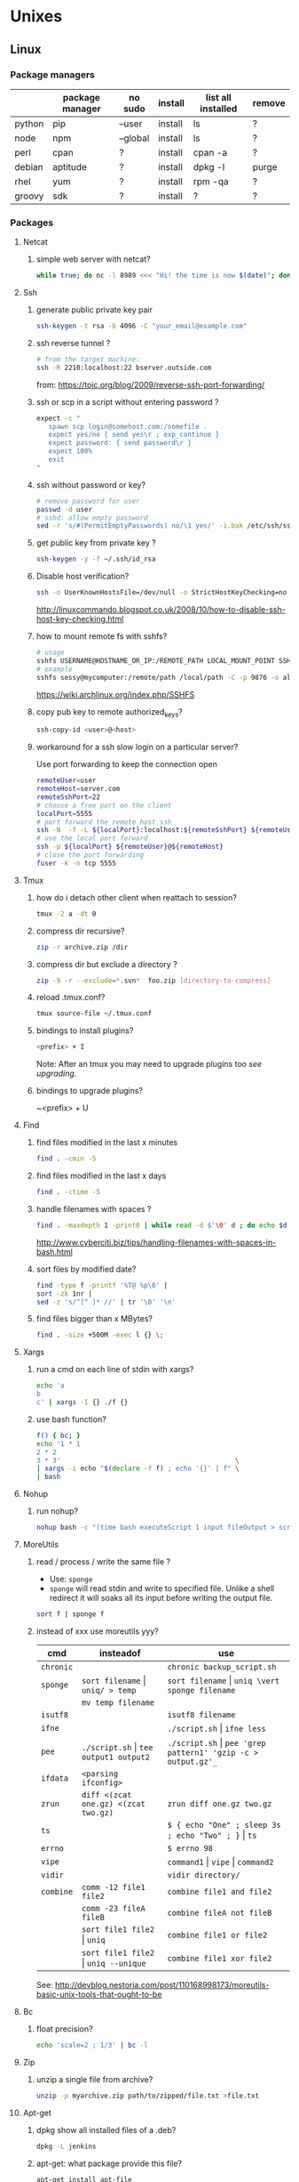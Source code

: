 #+STARTUP: logdone
#+STARTUP: hidestars
#+MACRO: pipe @@html:&#124;@@
#+MACRO: pipeAnd @@html:&#124;&amp;@@

* Unixes
** Linux
*** Package managers
    |        | package manager | no sudo  | install | list all installed | remove |
    |--------+-----------------+----------+---------+--------------------+--------|
    | python | pip             | --user   | install | ls                 | ?      |
    | node   | npm             | --global | install | ls                 | ?      |
    | perl   | cpan            | ?        | install | cpan -a            | ?      |
    | debian | aptitude        | ?        | install | dpkg -l            | purge  |
    | rhel   | yum             | ?        | install | rpm -qa            | ?      |
    | groovy | sdk             | ?        | install | ?                  | ?      |
*** Packages
**** Netcat
***** simple web server with netcat?
      #+BEGIN_SRC sh
      while true; do nc -l 8989 <<< "Hi! the time is now $(date)"; done
      #+END_SRC
**** Ssh
***** generate public private key pair
  #+begin_src sh
  ssh-keygen -t rsa -b 4096 -C "your_email@example.com"
  #+end_src

***** ssh reverse tunnel ?

  #+begin_src sh
  # from the target machine:
  ssh -R 2210:localhost:22 bserver.outside.com
  #+end_src
  from: https://toic.org/blog/2009/reverse-ssh-port-forwarding/

***** ssh or scp in a script without entering password ?

  #+begin_src sh
  expect -c "
     spawn scp login@somehost.com:/somefile .
     expect yes/no { send yes\r ; exp_continue }
     expect password: { send password\r }
     expect 100%
     exit
  "
  #+end_src

***** ssh without password or key?
  #+begin_src sh
  # remove password for user
  passwd -d user
  # sshd: allow empty password
  sed -r 's/#(PermitEmptyPasswords) no/\1 yes/' -i.bak /etc/ssh/sshd_config
  #+end_src

***** get public key from private key ?
  #+begin_src sh
  ssh-keygen -y -f ~/.ssh/id_rsa
  #+end_src

***** Disable host verification?
  #+begin_src sh
  ssh -o UserKnownHostsFile=/dev/null -o StrictHostKeyChecking=no peter@192.168.0.100
  #+end_src
  http://linuxcommando.blogspot.co.uk/2008/10/how-to-disable-ssh-host-key-checking.html
***** how to mount remote fs with sshfs?
      #+begin_src sh
      # usage
      sshfs USERNAME@HOSTNAME_OR_IP:/REMOTE_PATH LOCAL_MOUNT_POINT SSH_OPTIONS
      # example
      sshfs sessy@mycomputer:/remote/path /local/path -C -p 9876 -o allow_other
      #+end_src
      https://wiki.archlinux.org/index.php/SSHFS
***** copy pub key to remote authorized_keys?
      #+begin_src sh
      ssh-copy-id <user>@<host>

      #+end_src
***** workaround for a ssh slow login on a particular server?
      Use port forwarding to keep the connection open
      #+BEGIN_SRC sh
      remoteUser=user
      remoteHost=server.com
      remoteSshPort=22
      # choose a free port on the client
      localPort=5555
      # port forward the remote host ssh 
      ssh -N  -f -L ${localPort}:localhost:${remoteSshPort} ${remoteUser}@${remoteHost}
      # use the local port forward
      ssh -p ${localPort} ${remoteUser}@${remoteHost}
      # close the port forwarding
      fuser -k -n tcp 5555
      #+END_SRC
**** Tmux
***** how do i detach other client when reattach to session?
      #+begin_src sh
  tmux -2 a -dt 0
      #+end_src

***** compress dir recursive?
  #+begin_src sh
  zip -r archive.zip /dir
  #+end_src
***** compress dir but exclude a directory ?
  #+begin_src sh
  zip -9 -r --exclude=*.svn*  foo.zip [directory-to-compress]
  #+end_src
***** reload .tmux.conf?
      #+BEGIN_SRC sh
      tmux source-file ~/.tmux.conf 
      #+END_SRC
***** bindings to install plugins?
      #+BEGIN_SRC sh
      <prefix> + I
      #+END_SRC
      Note: After an tmux you may need to upgrade plugins too [[bindings to upgrade plugins?][see upgrading]].
***** bindings to upgrade plugins?
      ~<prefix> + U
**** Find
***** find files modified in the last x minutes
  #+begin_src sh
  find . -cmin -5
  #+end_src
***** find files modified in the last x days
  #+begin_src sh
  find . -ctime -5
  #+end_src
***** handle filenames with spaces ?
  #+begin_src sh
  find . -maxdepth 1 -print0 | while read -d $'\0' d ; do echo $d ; done
  #+end_src
  http://www.cyberciti.biz/tips/handling-filenames-with-spaces-in-bash.html
***** sort files by modified date?
      #+begin_src sh
      find -type f -printf '%T@ %p\0' |
      sort -zk 1nr |
      sed -z 's/^[^ ]* //' | tr '\0' '\n'
      #+end_src
***** find files bigger than x MBytes?
      #+BEGIN_SRC sh
      find . -size +500M -exec l {} \;
      #+END_SRC
**** Xargs
***** run a cmd on each line of stdin with xargs?
  #+begin_src sh
  echo 'a
  b
  c' | xargs -I {} ./f {}
  #+end_src
***** use bash function?
      #+begin_src sh
      f() { bc; }
      echo '1 * 1
      2 * 2
      3 * 3'                                            \
      | xargs -i echo "$(declare -f f) ; echo '{}' | f" \
      | bash
      #+end_src
**** Nohup
***** run nohup?
      #+BEGIN_SRC sh
      nohup bash -c "(time bash executeScript 1 input fileOutput > scrOutput) &> timeUse.txt" &
      #+END_SRC

**** MoreUtils
***** read / process / write the same file ?
      - Use:  =sponge=
      - =sponge= will read stdin and write to specified file. Unlike a shell redirect it will soaks all its input before writing the output file.
      #+begin_src sh
      sort f | sponge f
      #+end_src
***** instead of xxx use moreutils yyy?

      | cmd       | insteadof                               | use                                                            |
      |-----------+-----------------------------------------+----------------------------------------------------------------|
      | =chronic= |                                         | =chronic backup_script.sh=                                     |
      | =sponge=  | =sort filename= \vert =uniq/ > temp=    | =sort filename= \vert =uniq \vert sponge filename=             |
      |           | =mv temp filename=                      |                                                                |
      | =isutf8=  |                                         | =isutf8 filename=                                              |
      | =ifne=    |                                         | =./script.sh= \vert =ifne less=                                |
      | =pee=     | =./script.sh= \vert =tee output1 output2= | =./script.sh= \vert =pee 'grep pattern1' 'gzip -c > output.gz'_= |
      | =ifdata=  | =<parsing ifconfig>=                    |                                                                |
      | =zrun=    | =diff <(zcat one.gz) <(zcat two.gz)=    | =zrun diff one.gz two.gz=                                      |
      | =ts=      |                                         | =$ { echo "One" ; sleep 3s ; echo "Two" ; }= \vert =ts=        |
      | =errno=   |                                         | =$ errno 98=                                                   |
      | =vipe=    |                                         | =command1= \vert =vipe= \vert =command2=                       |
      | =vidir=   |                                         | =vidir directory/=                                             |
      | =combine= | =comm -12 file1 file2=                  | =combine file1 and file2=                                      |
      |           | =comm -23 fileA fileB=                  | =combine fileA not fileB=                                      |
      |           | =sort file1 file2= \vert =uniq=         | =combine file1 or file2=                                       |
      |           | =sort file1 file2= \vert =uniq --unique= | =combine file1 xor file2=                                      |

      See: http://devblog.nestoria.com/post/110168998173/moreutils-basic-unix-tools-that-ought-to-be

**** Bc
***** float precision?
      #+begin_src sh
      echo 'scale=2 ; 1/3' | bc -l
      #+end_src

**** Zip
***** unzip a single file from archive?
      #+begin_src sh
      unzip -p myarchive.zip path/to/zipped/file.txt >file.txt
      #+end_src
**** Apt-get
***** dpkg show all installed files of a .deb?

   #+begin_src sh
   dpkg -L jenkins
   #+end_src
***** apt-get: what package provide this file?

   #+begin_src sh
   apt-get install apt-file
   apt-file update
   apt-file find <file>
   #+end_src
***** fix a broken state ?

   #+begin_src sh
   sudo apt-get install --fix-broken
   #+end_src
***** install a specific version?
      #+begin_src sh
      apt-get install my-lib-java=2016.03.30-79 my-lib=2016.03.30-79
      #+end_src
***** show version that a package can be upgraded to?
      #+begin_src sh
      apt-cache policy google-chrome-stable
      #+end_src
***** customize output of dpkg -l?
      #+BEGIN_SRC sh
      dpkg-query --show --showformat='${Package}\n'
      #+END_SRC
***** Alternative
****** rebuild alternative for a particular package?
       Note: there's problably a better way :)
       But this had worked:
       #+BEGIN_SRC sh
        sudo aptitude purge openjdk-8-jdk
        sudo aptitude install openjdk-8-jdk
       #+END_SRC
**** Rpm
***** list files installed by a package?
   #+begin_src sh
   rpm -ql [packageName]
   #+end_src
***** list only names of packages?
      #+BEGIN_SRC sh
      rpm -qa --qf "%{NAME}\n"
      #+END_SRC
**** Wget
***** recursively download for example nexus ?

   #+begin_src sh
   wget --header="Accept: text/html,application/xhtml+xml,application/xml;q=0.9,*/*;q=0.8"                  \
        --header="User-Agent: Mozilla/5.0 (X11; Ubuntu; Linux x86_64; rv:48.0) Gecko/20100101 Firefox/48.0" \
        --recursive                                                                                         \
        -e robots=off                                                                                       \
        --no-parent                                                                                         \
        http://nexus-url/x/y/z
   #+end_src
**** NxClient
***** keyboard issue when connecting with nx ?
      Try:
      #+begin_src sh
      setxkbmap -model evdev -layout us
      #+end_src
**** VirtualBox
***** manually mount a shared folder in a linux guest?
      #+begin_src sh
      sudo mount -t vboxsf <sharedFolderName> /path/to/shared/folder/dir
      #+end_src
***** host alt-tab when in a guest?
      =host key=
      then
     alt-tab
**** Grep
***** cheat sheet
      |                                 | short opt | long opt               |
      |---------------------------------+-----------+------------------------|
      | print file name with match      | ~-H~      | ~--with-filename~      |
      | print only filename for matches | ~-l~      | ~--files-with-matches~ |
*** Sysadmin
**** System Services (systemctl, ...)
***** General Linux
****** Linux reload service config
   #+begin_src sh
   sudo systemctl daemon-reload
   #+end_src
***** Centos
****** create a new systemd unit file?
       #+begin_src sh
       # create a new unit file
         (cat <<EOF''
   [Unit]
   Description=Post docker
   After=docker.service

   [Service]
   Type=oneshot
   ExecStart=/usr/bin/chmod 606 /var/run/docker.sock
   RemainAfterExit=true

   [Install]
   WantedBy=multi-user.target

   EOF
      ) | sudo tee /etc/systemd/system/multi-user.target.wants/docker-post.service
      # reload
      sudo systemctl daemon-reload
      # check the status
      systemctl status docker-post.service
      # enable at boot
      systemctl enable docker-post.service
       #+end_src

   #+begin_src sh
   # list all services
   systemctl list-unit-files --type=service

   # check if a service is running
   systemctl status name.service

   # enable a service
   systemctl enable docker.service

   # check if a service is enabled
   #+end_src

**** User Admin
***** how to add a group to a user ?
  #+begin_src sh
  sudo usermod -aG docker u
  #+end_src
***** add a user with specific groups ?
  #+begin_src sh
  adduser -G group1,group2 <user>
  #+end_src

***** get the groups of a user ?
  #+begin_src sh
  groups <user>
  #+end_src
***** change the shell of a user?
  #+begin_src sh
  usermod -s /bin/bash user
  #+end_src
***** remove a user?
  #+begin_src sh
  export U=<user>
  userdel -r $U
  #+end_src
***** add a user?
  #+begin_src sh
  adduser <user>
  #+end_src
***** view login activity?
      #+begin_src sh
      last
      #+end_src

**** Sudo
***** allow sudo without password for a user?
  #+begin_src sh
  # if there's a sudo group add the user to this group
  #+end_src
***** execute a cmd as another user?
  #+BEGIN_SRC sh
  sudo -u <user> /bin/ls -alrth <...>
  # WARN! path to binaries must be absolute!
  #+END_SRC
**** Devices (hdd,...)
***** eject a cd rom?
      #+begin_src sh
      ejet /dev/cdrom
      #+end_src
***** how to list all supported FS for mounting?
      #+begin_src sh
      cat /proc/filesystems
      #+end_src
***** how to fix a screwed nfs mount without rebooting?
      TODO: should be completed
      - Find the list of process open on the screwed fs:
      #+BEGIN_SRC sh
      lsof | grep '/path/to/nfs'
      #+END_SRC
      - kill them
      - remount
      ref: http://joelinoff.com/blog/?p=356
**** Email
***** How to query all the entries of a dns server ?
      #+BEGIN_SRC sh
      set -- domain=fircosoft.net
      dig +nocmd ${domain} any +multiline +noall +answer
      #+END_SRC
*** Terminal
**** Colors
***** simple way to color output with grep?
      #+BEGIN_SRC sh
      echo -e 'foo\nbar\nbaz'                           \
      | GREP_COLOR='01;36' egrep --color=always 'foo|$' \
      | GREP_COLOR='01;31' egrep --color=always 'baz|$'
      #> foo *colored turquoise*
      #> bar
      #> baz *colored red*
      #+END_SRC
**** Replace capslock by ctrl in console?
***** working also in virtual consoles?
 #+begin_src sh
 #in  /etc/default/keyboard
 #replace XKBOPTIONS="" by XKBOPTIONS="ctrl:nocaps"
 # then run
 run sudo dpkg-reconfigure -phigh console-setup
 #+end_src
 ref: https://www.emacswiki.org/emacs/MovingTheCtrlKey#toc9
***** working under X?
#+BEGIN_SRC sh
setxkbmap -option ctrl:nocaps
#+END_SRC
**** replace capslock by ctrl in a terminal under X ?
**** change language keyboard mapping
 #+begin_src sh
 # run
 dpkg-reconfigure keyboard-configuration
 # or
 # edit /etc/default/keyboard:
 #   change XKBLAYOUT="us,de,fr,ua,ru" by "us" for example

 # for changes to take effect:
 service keyboard-setup restart

 # it should suffice, but if not:
 udevadm trigger --subsystem-match=input --action=change
 #+end_src
 https://wiki.debian.org/Keyboard
**** change text mode resolution?
**** paste example?
 #+begin_src sh
 $ paste <(seq 1 3) <(seq 1 3)
 1       1
 2       2
 3       3
 #+end_src
**** show which key is pressed?
 #+begin_src sh

 #+end_src
**** get the number of rows and colums?
     #+begin_src sh
     tput lines
     tput cols
     #+end_src
**** Presentation conventions
***** display a command line?
      #+BEGIN_SRC sh
      `npm install -g jsonresume-theme-kendall`
      #+END_SRC
*** Bash
**** Bash options
***** How to get the values of errexit etc (set by set -e ...)?
      #+BEGIN_SRC sh
set -o
#> allexport       off
#> braceexpand     on
#> emacs           on
#> errexit         off
#> errtrace        off
      #+END_SRC
**** Stdin/out/err
***** redirect file to stdin on the left side?
      see: http://www.tldp.org/LDP/abs/html/io-redirection.html 
      #+BEGIN_SRC sh
      < input-file command > output-file
      # non standard
      #+END_SRC
***** redirecting stdout, stderr
      #+BEGIN_SRC sh
      | redirect from | to   | cmd                            | notes          |
      |---------------+------+--------------------------------+----------------|
      | out           | err  |  ls 1>&2                       |                |
      | out & err     | file |  ls &>   file                  |                |
      |               |      |  ls >    file 2>&1             | for older bash |
      | err           | out  |  ls 2>&1                       |                |
      | err & out     | pipe |  ls 2>&1 |  grep '.*'          |                |
      |               |      |  ls      |& grep '.*'          | equiv          |
      #+END_SRC
***** use stdout as a file (with filename) for another cmd?
      #+BEGIN_SRC sh
      cmd <(cat f)
      #+END_SRC
***** swap stdout and stderr?
      =cmd 3>&1 1>&2 2>&3=
     #+BEGIN_SRC sh
     $ f() { (echo out) && (echo err 1>&2); }
     $ f
  out
  err
     $ s() { sed "s/.*/=$1>&<$1=/"; }
     $ f | s 1
  err
  =1>out<1=
     $ (f 3>&1 1>&2 2>&3) | s 1
  out
  =1>err<1=
     $ ((f 3>&1 1>&2 2>&3) | s 1) | s 2
  out
  =2>=1>err<1=<2=
     $ (((f 3>&1 1>&2 2>&3) | s 1) 3>&1 1>&2 2>&3) | s 2
  =2>out<2=
  =1>err<1=
     #+END_SRC
***** write to stdin of a backround process?
      see: https://serverfault.com/questions/188936/writing-to-stdin-of-background-process
      #+BEGIN_SRC sh
      # create server
      mkfifo in
      cat > in &
      echo $! > pid
      cat in | sed 's/.*/changed> &/' &
      # use server  
      echo foo > in
      # stop server
      kill -9 $(cat pid)
      #+END_SRC
**** Arrays
***** Associative arrays
****** declare, print, ...
  #+begin_src sh
  # declare
  declare -A m=( [red]='0;31' [green]='0;32' )
  # print keys
  echo "keys=${!m[@]}"
  # print all
  declare | grep colorsCodes
  #+end_src
****** copy ?
  #+begin_src sh
  declare -A arr=([this]=hello [\'that\']=world [theother]='and "goodbye"!')
  declare -A newarr
  for idx in "${!arr[@]}"; do
      newarr[$idx]=${arr[$idx]}
  done

  diff <(echo "$temp") <(declare -p newarr | sed 's/newarr=/arr=/')
  # no output
  #+end_src
  http://stackoverflow.com/questions/19417015/bash-copy-from-one-array-to-another
***** Normal arrays
      #+begin_src bash
      # declare
      declare -a a
      # literal
      a=(a b c)
      # set
      a[0]=x
      # get all
      echo ${a[*]}
      # size
      echo "size=${#}"
      #+end_src
**** ssh escape sequence?
 =ENTER, ~, .=
**** c style for loop?
 #+begin_src sh
 for ((i=0;i<3;i++)); do
   echo $i
 done
 #+end_src
**** Bash Strings
***** bash strings cheat sheet?

 | what        | how                                 | example |
 |-------------+-------------------------------------+---------|
 | size        | =${#str}=                           |         |
 | substring   | =${str:pos}=                        |         |
 | substring   | =${str:pos:length}=                 |         |
 |             |                                     |         |
 | char to int | =printf '%d\n' "'y"=                |         |
 | int to char | =printf "\x$(printf %x 65)"=        |         |
 | replace all | =x=abcabc; echo ${s//b/x} # axcaxc= |         |
 |             |                                     |         |
**** generate random string?
 #+begin_src sh
 #!/bin/bash
 # bash generate random alphanumeric string
 #

 # bash generate random 32 character alphanumeric string (upper and lowercase) and
 NEW_UUID=$(cat /dev/urandom | tr -dc 'a-zA-Z0-9' | fold -w 32 | head -n 1)

 # bash generate random 32 character alphanumeric string (lowercase only)
 cat /dev/urandom | tr -dc 'a-zA-Z0-9' | fold -w 32 | head -n 1

 # Random numbers in a range, more randomly distributed than $RANDOM which is not
 # very random in terms of distribution of numbers.

 # bash generate random number between 0 and 9
 cat /dev/urandom | tr -dc '0-9' | fold -w 256 | head -n 1 | head --bytes 1

 # bash generate random number between 0 and 99
 NUMBER=$(cat /dev/urandom | tr -dc '0-9' | fold -w 256 | head -n 1 | sed -e 's/^0*//' | head --bytes 2)
 if [ "$NUMBER" == "" ]; then
   NUMBER=0
 fi

 # bash generate random number between 0 and 999
 NUMBER=$(cat /dev/urandom | tr -dc '0-9' | fold -w 256 | head -n 1 | sed -e 's/^0*//' | head --bytes 3)
 if [ "$NUMBER" == "" ]; then
   NUMBER=0
 fi
 #+end_src
 https://gist.github.com/earthgecko/3089509
**** decimal / hex conversion?
 #+begin_src sh
 echo $((0xa))
 # 10
 #+end_src
**** redirect output in variable?
 "must read" about the differents techniques of redirection: http://stackoverflow.com/questions/13763942/bash-why-piping-input-to-read-only-works-when-fed-into-while-read-const
**** stop on error (even in subshell)?
 It seems that bash disable -e in subshells.
 A workaround: set -e explicitly at the start of each subshell
**** switch case ?
     #+begin_src sh
 while [[ $# -gt 0 ]]; do
     case "$1" in
         *:*          ) hostport=(${1//:/ }); shift 1 ;;
              --child ) CHILD=1             ; shift 1 ;;
         -q | --quiet ) QUIET=1             ; shift 1 ;;
         -s | --strict) STRICT=1            ; shift 1 ;;
         --host=*     ) HOST="${1#*=}"      ; shift 1 ;;
         --help       ) usage               ; shift 1 ;;
         *            ) unknownArg "$1"     ; shift 1 ;;
     esac
 done
     #+end_src
**** loop over args?
     #+begin_src sh
     for var in "$@"
     do
       echo "$var"
     done
     #+end_src
     http://stackoverflow.com/questions/255898/how-to-iterate-over-arguments-in-a-bash-script
**** parse a string as args
     #+begin_src sh
     How to process the following list of pairs: "Mercury 36" "Venus 67" "Earth 93"  "Mars 142" "Jupiter 483"?
     (note no =IFS= set)
     #+begin_src sh
     #!/usr/bin/env bash
     set -euo pipefail

     for planet in "Mercury 36" "Venus 67"
     do
       set -- $planet
       echo "\$1=$1"
       echo "\$2=$2"
     done
     # outputs
     #
     # $1=Mercury
     # $2=36
     # $1=Venus
     # $2=67
     #+end_src
**** How to save a script params (before doing modifications like shift, ..)?
     #+begin_src sh
     # save with
     original_params=("$@")
     # use the copy with
     echo "${original_params[@]}"
     #+end_src
**** Tmp files
***** "delete while still open" trick to be sure a file will be deleted?
      from: https://unix.stackexchange.com/questions/181937/how-create-a-temporary-file-in-shell-script
      #+BEGIN_SRC sh
      tmpfile=$(mktemp /tmp/abc-script.XXXXXX)
      exec 3>"$tmpfile"
      rm "$tmpfile"
      : ...
      echo foo >&3
      #+END_SRC
**** bash pointer variables?
#+BEGIN_SRC sh
     declare varName=foo
     declare -n refToVar=varName
     echo ${refToVar}
     #> foo
#+END_SRC
works recursively: 
#+BEGIN_SRC sh
$ declare varName=foo
$ declare -n refToVar=varName
$ declare -n refToRefToVar=refToVar
$ echo ${refToRefToVar}
#> foo
#+END_SRC
*** X
**** copy to system clipboard from the command line?
 #+begin_src sh
 echo a | xclip -selection clipboard
 #+end_src
**** dual monitor setup: turn off one of the monitor and not the other?
     #+BEGIN_SRC sh
     # choose one of the monitor with:
     xrandr -q
     # disbale it
     xrandr --output LVDS1 --off
     #+END_SRC
**** Fonts
***** List fonts?
      #+BEGIN_SRC sh
      fc-list 
      #+END_SRC
*** Converting formats
**** convert file format table?
 | src   | dst   | command                                                                           |
 |-------+-------+-----------------------------------------------------------------------------------|
 | ~rtf~ | ~pdf~ | ~libreoffice --headless --invisible --norestore --convert-to pdf source-file.rtf~ |
**** Pdf
***** replace a string in a pdf file ?
   #+begin_src sh
   pdftk file.pdf output uncompressed.pdf uncompress

   sed -e "s/ORIGINALSTRING/NEWSTRING/g" <uncompressed.pdf >modified.pdf

   pdftk modified.pdf output recompressed.pdf compress
   #+end_src
   http://stackoverflow.com/questions/9871585/how-to-find-and-replace-text-in-a-existing-pdf-file-with-pdftk-or-other-command
*** Ubuntu / Debian
**** Setup locale?
 #+begin_src sh
 # add to /etc/environnement
 #LC_ALL=en_US.UTF-8
 LANG=en_US.UTF-8

 sudo locale-gen "en_US.UTF-8"
 sudo dpkg-reconfigure locales

 #+end_src
*** Network
**** How to trace all network activity?
     =tcpflow=
     #+begin_src sh

  tcpflow -p -c -i eth0 port 80 | grep -oE '(GET|POST|HEAD) .* HTTP/1.[01]|Host: .*'
     #+end_src
     http://unix.stackexchange.com/questions/6279/on-the-fly-monitoring-http-requests-on-a-network-interface
**** how to get the ip adresse of the local host ?
     *Note*: To be verfied!
     #+begin_src sh
     hostname -I
     #+end_src
     or (?)
     #+begin_src sh
     hostname -I | cut -d' ' -f1
     #+end_src
**** list open ports?
     #+BEGIN_SRC sh
     netstat -lntu
     #+END_SRC

*** Compression
**** compress stdin, uncompress to stdout ?
#+BEGIN_SRC sh
     |            | cmd                       |
     |------------+---------------------------|
     | compress   | echo foobarXgzip > msg.gz |
     | decompress | zcat msg.gz               |
#+END_SRC
** Solaris
*** equivalent of linux's =ps aux= ?

    maybee not exaclty equiv, but roughly:

    #+begin_src sh
    ps -AfL
    #+end_src
** AIX
*** list all processes with their corresponding commands?
    #+BEGIN_SRC sh
    ps -Af
    #+END_SRC
* Crypto
** Gpg
*** verify a gpg signed file?
    #+BEGIN_SRC sh
    gpg --verify file.gpg file
    #+END_SRC
*** how to import a gpg public key?
    #+BEGIN_SRC sh
    keyId=7C207910
    keyFingerprint='28D3 BED8 51FD F3AB 57FE F93C 2335 87A4 7C20 7910'
    gpg --keyserver keyserver.ubuntu.com --recv $keyId 
    gpg --list-keys --with-fingerprint $keyId | tr -s ' ' | grep "${keyFingerprint}"
    #+END_SRC
* Non-unixes
** Ms windows
*** Cygwin
**** Sshd
***** start sshd as a service after its installation with the Cygwin installer?
****** TODO to be verified
      1) Open a cmd.exe as administrator
      2) Run:
         #+BEGIN_SRC sh
         cygrunsrv -S sshd
         #+END_SRC
         (from: https://unix.stackexchange.com/questions/296275/running-sshd-in-cygwin-var-empty-must-be-owned-by-root
***** install gpg under cygwin?
      It's already in the standard Cygwin repo, only called =gnupg=.
*** cmd.exe
**** windows services cheatsheet?
     - list all
       #+BEGIN_SRC sh
       sc queryex type= service state= all
       #+END_SRC
    - list service containing the string "NATION"?
      #+BEGIN_SRC sh
      sc queryex type= service state= all | find /i "NATION"
      #+END_SRC

* Docker
** Images
*** find images on the command line ?
   ???
*** Building
**** docker build from stdin?
     #+BEGIN_SRC sh
     #
     # docker < 17.05
     # 
     docker build -t foo -<<EOF
     FROM busybox
     RUN echo "hello world"
     EOF  
     #
     # docker >= 17.05 
     #
     docker build -t . -f-<<EOF
     FROM busybox
     RUN echo "hello world"
     COPY . /my-copied-files
     EOF
     #+END_SRC
*** Tags
**** Give a name to an image?
     #+BEGIN_SRC sh
     docker tag <srcImgId>   <imgName>
     docker tag 978d85d02b87 firc/foo:1
     #+END_SRC
** Containers
*** docker run/start/exec ? | run   | run cmd in *new* container     | | exec  | run cmd in *running* container | | start | start a *stopped* container    |
** troubleshoot ubuntu network ?
- ping 8.8.8.8 but no www.google.com ?
- incomplete response:
#+begin_src sh
# Find your network's DNS server:
$ nmcli dev show | grep 'IP4.DNS'
IP4.DNS[1]:                             10.19.18.25

# Open up /lib/systemd/system/docker.service and add DNS settings to the ExecStart line:
ExecStart=/usr/bin/docker daemon --dns 8.8.8.8 --dns 10.19.18.25 -H fd://
#+end_src
From: http://askubuntu.com/questions/475764/docker-io-dns-doesnt-work-its-trying-to-use-8-8-8-8
** Persistence
*** repair docker after a disk full?
 #+begin_src sh
 service docker stop

 thin_check /var/lib/docker/devicemapper/devicemapper/metadata

 thin_check --clear-needs-check-flag /var/lib/docker/devicemapper/devicemapper/metadata

 service docker start

 #+end_src
 http://stackoverflow.com/questions/30719896/docker-dm-task-run-failed-error
** Dockerfile
*** use bashism in Dockerfile?
    #+begin_src sh
 # Define bash as the default shell
 SHELL ["bash", "-c"]
 # or:
 SHELL ["bash", "-ueo","pipefail", "-c"]
     #+end_src

** Docker Compose
*** commands cheatsheet ?
| cmd     | act on   | type      | target  | service | all | descr                                                     |
|         |          |           | state   |         |     |                                                           |
|---------+----------+-----------+---------+---------+-----+-----------------------------------------------------------|
| build   | img      | build     | any     | Y       | Y   | Build or rebuild services                                 |
| create  | cont     | lifecycle | any     | Y       | Y   | Create services                                           |
| start   | cont     | lifecycle | stopped | Y       | Y   | Start services                                            |
| up      | cont     | lifecycle | stopped | Y       | Y   | Create and start containers                               |
| run     | cont     | lifecycle |         | Y       | N   | Run a one-off command                                     |
| exec    | cont     | lifecycle | running | Y       | N   | Execute a command in a running container                  |
| stop    | cont     | lifecycle | stopped | Y       | Y   | Stop services                                             |
| kill    | cont     | lifecycle | running | Y       | Y   | Kill containers                                           |
| down    | img/cont | lifecycle | running | N       | Y   | Stop and remove containers, networks, images, and volumes |
| rm      | cont     | lifecycle | stopped | Y       | Y   | Remove stopped containers                                 |
| restart | cont     | lifecycle | running | Y       | Y   | Restart services                                          |
|---------+----------+-----------+---------+---------+-----+-----------------------------------------------------------|
| unpause | cont     | lifecycle | paused  | Y       | Y   | Unpause services                                          |
| pause   | cont     | lifecycle | running | Y       | Y   | Pause services                                            |
| scale   | cont     | lifecycle |         | Y       | Y   | Set number of containers for a service                    |
|---------+----------+-----------+---------+---------+-----+-----------------------------------------------------------|
| config  | compose  |           |         | N       | Y   | Validate and view the compose file                        |
| bundle  | img      |           |         | ?       | ?   | Generate a Docker bundle from the Compose file            |
| pull    | img      |           |         | Y       | Y   | Pulls service images                                      |
| push    | img      |           |         | Y       | Y   | Push service images                                       |
| events  | cont     | infos     |         | Y       | Y   | Receive real time events from containers                  |
| logs    | cont     | infos     |         | Y       | Y   | View output from containers                               |
| port    | cont     | infos     |         | Y       | N   | Print the public port for a port binding                  |
| ps      | cont     | infos     |         | Y       | Y   | List containers                                           |
| help    | special  | infos     |         | N       | N   | Get help on a command                                     |
| version | special  | infos     |         | N       | N   | Show the Docker-Compose version information               |
*** pass env var at build time ?

    from: https://docs.docker.com/compose/compose-file/#cachefrom:
    #+begin_src sh
    build:
      context: .
      args:
        buildno: 1
        password: secret
    #+end_src

** docker docs

   | what                        | url                      |
   |-----------------------------+--------------------------|
   | docker install              | [[https://docs.docker.com/engine/installation/linux/ubuntu/][ubuntu]]                   |
   |                             | [[https://docs.docker.com/engine/installation/linux/centos/][centos]]                   |
   |-----------------------------+--------------------------|
   | compose install             | [[https://github.com/docker/compose/releases][any OS]]                   |
   |-----------------------------+--------------------------|
   | storage drivers in practice | [[https://docs.docker.com/engine/userguide/storagedriver/aufs-driver/][aufs in practice]]         |
   |                             | [[https://docs.docker.com/engine/userguide/storagedriver/device-mapper-driver/][devicemapper in practice]] |
   |                             | [[https://docs.docker.com/engine/userguide/storagedriver/device-mapper-driver/][overlay in practice]]      |
   |                             | [[https://docs.docker.com/engine/userguide/storagedriver/btrfs-driver/][btrfs in practice]]        |
   |                             | [[https://docs.docker.com/engine/userguide/storagedriver/zfs-driver/][zfs in practice]]          |
** Network
*** bind host /lib and /bin to the guest to run (eg) wget?
    #+begin_src sh
    # on the host
    docker run -v /usr/lib/x86_64-linux-gnu:/usr-lib-host -v /lib/x86_64-linux-gnu/:/lib-host -v /usr/bin/:/bin-host -it ubuntu:16.04 bash
    # on the guest
    export LD_LIBRARY_PATH=/lib-host:/usr-lib-host && export PATH=$PATH:/bin-host
    wget google.com
    #+end_src
* Emacs
** file type indicator header for emacs?
#+begin_src sh
-*- mode: outline -*-
#+end_src
** edit a file remotely over ssh with tramp?
   #+begin_src sh
   C-x C-f
   /<user>@<host>:<file>
   #+end_src

** Spacemacs
*** evil cheat sheet?

| what                                               |                       | cmds                  | example                  |
|----------------------------------------------------+-----------------------+-----------------------+--------------------------|
| general cmd                                        | pattern 1             | <cmd> [n] <object>    | =d 3 3= # delete 3 words |
| "                                                  | pattern 2             | [n] <cmd> <object>    | =3 d w= # delete 3 words |
| undo / redo                                        |                       | u / ctrl-r            |                          |
| put (after copy)                                   |                       | p                     |                          |
| change word                                        |                       | cw                    |                          |
| go to a specific line number                       |                       | :<lineNb>             |                          |
| search and replace                                 | current line          | :s/search/repl/[g]    |                          |
| "                                                  | between lines N and M | :N,Ms/search/repl/[g] |                          |
| "                                                  | whole buffer          | %s/search/repl/[g]    |                          |
| locate matching parentesis (or curly, ...)         |                       | %                     |                          |
| regex modifier to confirm before each replace?     |                       | c: s/search/repl/gc   |                          |
| write current file                                 |                       | :w                    |                          |
| save as <newName>                                  |                       | :w <newName>          |                          |
| page up / page down                                |                       | C-j C-k               |                          |
| insert the content of a file in the current buffer |                       | :r <filename>         |                          |
| insert new line                                    | below                 | o                     |                          |
|                                                    | above                 | O                     |                          |
| replace (like replace mode - opposite of insert)   |                       | R                     |                          |
| append at the end of the line                      |                       | A                     |                          |
*** run a command and get the output in the current buffer?
**** Emacs
    ~C-u M-! <shell-command>~
**** Spacemacs (evil mode)
     ~SPC u SPC ! <shell-command>~
*** Universal argument in spacemacs (evil mode)?
    instead of the traditional ~C-u~
    ~SPC u~
*** Project
**** search and replace in project?
     |                          |                      |             |
     |--------------------------+----------------------+-------------|
     | search string in project | ~helm-project-do-ag~ | ~SPC s a p~ |
     | edit the search results  |                      | ~C-c C-e~   |
     | commit the changes       |                      | ~C-c C-c~   |

** OrgMode
*** Tables
**** pipe in table cells?
***** pipe in table with code block
      - create the table in org mode
      | x    | l               |
      |------+-----------------|
      | cmd1 | cmd             |
      | cmd2 | cmd <pipe> cmdx |
      - copy and pase the table in a code block and add the missing pipes:
        #+BEGIN_SRC sh
      | x    | l               |
      |------+-----------------|
      | cmd1 | cmd             |
      | cmd2 | cmd | cmdx      |
        #+END_SRC
***** TODO org mode how to use pipes in tables? [0%]
****** TODO using contants?
      #+CONSTANTS: c=299792458. pi=3.14 eps=2.4e-6
      | name | value |
      |------+-------|
      | c    | $c    |
      | pi   | $pi   |
      | eps  | $eps  |
****** TODO macros?
****** TODO latex?
****** TODO html?
****** TODO compute cells values ?
*** twbs export html
    Controlling html output?
  #+BEGIN_SRC sh
    #+OPTIONS: num:5 whn:2 toc:4 H:6
    And to set these via your publish configuration using the org-publish-project-alist, the options would be :section-numbers, :headline-levels and :with-toc.

    The above options are described in the export settings section of the orgmode manual. This component introduces a new setting whn for per document, and :with-headline-numbers for publish config, which controls the display of section numbers. To disable, set to nil, to enable, set to t, and to control depth of display, use a whole number.
  #+END_SRC
    from: https://github.com/marsmining/ox-twbs
*** easy templates?

from: http://orgmode.org/manual/Easy-Templates.html#Easy-Templates

| s  |  #+BEGIN_SRC ... #+END_SRC        |
| e  | #+BEGIN_EXAMPLE ... #+END_EXAMPLE |
| q  | #+BEGIN_QUOTE ... #+END_QUOTE     |
| v  | #+BEGIN_VERSE ... #+END_VERSE     |
| c  | #+BEGIN_CENTER ... #+END_CENTER   |
| l  | #+BEGIN_LaTeX ... #+END_LaTeX     |
| L  | #+LaTeX:                          |
| h  | #+BEGIN_HTML ... #+END_HTML       |
| H  | #+HTML:                           |
| a  | #+BEGIN_ASCII ... #+END_ASCII     |
| A  | #+ASCII:                          |
| i  | #+INDEX: line                     |
| I  | #+INCLUDE: line                   |

** install emacs25 on ubuntu16.04?
   #+BEGIN_SRC sh
cd
mkdir emacs25.install
cd emacs25.install
# install preReqs
sudo apt install build-essential checkinstall
# install build deps (same for emacs24 or 25)
sudo apt-get build-dep emacs24
# Download emacs25 src
wget http://ftp.igh.cnrs.fr/pub/gnu/emacs/emacs-25.1.tar.{xz,xz.sig}
keyId=7C207910
keyFingerprint='28D3 BED8 51FD F3AB 57FE F93C 2335 87A4 7C20 7910'
gpg --keyserver keyserver.ubuntu.com --recv "${keyId}"
gpg --list-keys --with-fingerprint "${keyId}" | tr -s ' ' | grep "${keyFingerprint}"
# build
cd emacs-25.1
./configure
make
# install
sudo checkinstall
   #+END_SRC
* Programming
** JVM ecosystem
*** Groovy
**** pipeline oriented programming in groovy like Clojure's threading macro?
  #+begin_src java
  Collection.metaClass.or = { Closure c -> delegate.collect c }

  assert(
          [1]
        | {it + 1}
        | {it * 2}) == [4]
  #+end_src
**** groovy switch case?
     #+begin_src java
     switch(val) {
       case ~/ab.*/:
         result="x"
         break
       case ...
       default:
         ...
         break
     }
     #+end_src
**** groovy interval ?
     #+begin_src java
     (1..10).each{prinltn it}
     #+end_src
**** get cmd line args?
     #+begin_src sh
     println(args)
     #+end_src
**** run a system command in groovy ?
     see: http://docs.groovy-lang.org/latest/html/documentation/working-with-io.html
     #+BEGIN_SRC sh
def process = "ls -l".execute()
println "Found text ${process.text}"        
     #+END_SRC

     #+BEGIN_SRC sh
def process = "ls -l".execute()
process.in.eachLine { line ->
    println line
}
     #+END_SRC
     
     #+BEGIN_SRC sh
    def p = "rm -f foo.tmp".execute([], tmpDir)
p.consumeProcessOutput()
p.waitFor() 
     #+END_SRC
*** Java
**** Create an object with the same behavior than System.out (for testing output)?
     #+begin_src java
     ByteArrayOutputStream os = new ByteArrayOutputStream();
     PrintStream ps = new PrintStream(os);
     ...
     String output = os.toString("UTF8");
     #+end_src
     http://stackoverflow.com/questions/1760654/java-printstream-to-string
*** Gradle
**** how to create a new project from scratch?
     #+begin_src sh
     gradle init --type basic
     #+end_src
*** Maven
**** simply download a jar with maven?

***** simple

     #+begin_src sh
     mvn dependency:get -Dartifact=org.springframework:spring-instrument:3.2.3.RELEASE
     #+end_src

     See: http://stackoverflow.com/questions/7110114/how-to-simply-download-a-jar-using-maven
***** specifying transitivity and repo

      #+begin_src sh
      mvn dependency:get -DremoteRepositories=https://repo.jenkins-ci.org/releases \
        -Dartifact=org.jenkins-ci.plugins:swarm-client:3.4                         \
        -Dtransitive=false
      #+end_src

** Node
*** Npm
**** how to install global packages without sudo?
     #+begin_src sh
     #Make a directory for global installations:
     mkdir ~/.npm-global
     #Configure npm to use the new directory path:
     npm config set prefix '~/.npm-global'
     #Open or create a ~/.profile file and add this line:
     export PATH=~/.npm-global/bin:$PATH >> ~/.bashrc
     #Back on the command line, update your system variables:
     source ~/.profile
     #+end_src
     https://docs.npmjs.com/getting-started/fixing-npm-permissions
**** upgrade npm to latest?
     #+begin_src sh
     npm install npm@latest -g
     #+end_src
**** color config in npm?
     Starting point: 
     #+BEGIN_SRC sh
     npm config set color always
     #+END_SRC
**** npm list all config keys?
     #+BEGIN_SRC sh
     npm config ls -l  
     #+END_SRC
     http://nipstr.com/
** Regex
*** Sed
**** use a backreference without grouping?
  #+begin_src sh
  echo bar | sed 's/.*/=> & <=/'
  # => bar <=
  #+end_src
**** remove backslash EOL with sed?
  #+begin_src sh
  echo 'a
  b \
  c' | sed  '
  : again
  /\\$/ {
      N
      s/\\\n//
      t again
  }'
  # a
  # b c
  #+end_src
*** Perl
**** Multiline search and replace?
     #+begin_src sh
     perl -pe 's/<search>/<replace>/'  < in.file > out.file
     #+end_src

** Python
*** Pip
**** How to install pip for python 3 ?
     - install:
       on ubuntu/debian:
       #+BEGIN_SRC sh
       aptitude install python3-pip
       #+END_SRC
     - invoke:
       #+BEGIN_SRC sh
       pip3 <cmd>
       #+END_SRC
**** pip completion on the command line?
     #+BEGIN_SRC sh
     pip completion --bash >> ~/.profile
     #+END_SRC
     or
     #+BEGIN_SRC sh
     eval "`pip completion --zsh`"
     #+END_SRC
     from: https://pip.pypa.io/en/stable/user_guide/?highlight=completion%20#command-completion
**** avoid pip warning when pip list in a script?
     #+BEGIN_SRC sh
     cat >> ~/.pip/pip.conf <<EOF
[list]
format=columns 
EOF 
     #+END_SRC
*** Json
**** Parse a json string?
     #+BEGIN_SRC sh
    python <<- EOF
import json
j = json.loads('{"one" : "1", "two" : "2", "three" : "3"}')

#print j['two']
EOF
     #+END_SRC
*** read from stdin?
    #+BEGIN_SRC python
   #!/usr/bin/env python
import fileinput

for line in fileinput.input():
  print line, # comma to avoid double printing newline
    #+END_SRC
** GnuMake
*** build in a diferent directory than the Makefile?
    from: https://stackoverflow.com/questions/37467969/how-to-change-current-directory-in-make
    ~Makefile~:
    #+BEGIN_SRC sh
srcs := main.c foo.c
blddir := bld
objs := $(addprefix $(blddir)/,$(srcs:.c=.o))
exe := $(blddir)/prog

.PHONY: all clean

all: $(exe)

$(blddir):
    mkdir -p $@

$(blddir)/%.o: %.c | $(blddir)
    $(CC) $(CFLAGS) $(CPPFLAGS) -c -o $@ $<

$(exe) : $(objs)
    $(CC) -o $@ $^ $(LDFLAGS) $(LDLIBS)

clean:
    rm -fr $(blddir)
    #+END_SRC
*** GnuMake language
**** print newline?
     ~Makefile~:
     #+BEGIN_SRC Makefile
    define \n


endef

$(info - newline: ${\n} has been inserted)
     #+END_SRC
**** print all variables?
     ~Makefile~:
     #+BEGIN_SRC sh
     info:
        @echo "V=$(foreach v, $(.VARIABLES), $(v):$($(v)))" | tr ' ' '\n' | jq -R '.' | jq -Ss '[ .[] | select(length > 0)  | [splits(":")]  | {key: .[0], value: .[1]}] | .[] | .key + ":" + .value' | jq -r '.' | column
     #+END_SRC

** Lorem ipsum
   |      |        |                                         |
   |------+--------+-----------------------------------------|
   | json | online | ~curl https://registry.npmjs.com/lobar~ |

** Git
*** Tags / branches lifecycle mgmt
    
    | what   | action               | where        | git command                                                                                               |
    |--------+----------------------+--------------+-----------------------------------------------------------------------------------------------------------|
    | tag    | create               | local        | =git tag <tagName> <commit>=                                                                              |
    | tag    | fetch                |              | =git pull --tags=                                                                                         |
    | tag    | push                 |              | =git push origin <tag_name>=                                                                              |
    | tag    | delete               | local        | =git tag -d <tagName>=                                                                                    |
    | tag    | delete               | remote       | =git push --delete origin <tagName>=                                                                      |
    | branch | delete               |              | =git push origin --delete feature/example=                                                                |
    | branch | push && set upstream |              | =git push origin --set-upstream new-branch=                                                               |
    | branch | rename               | local/remote | =git branch -m $oldName $newName && git push origin :$oldName && git push --set-upstream origin $newName= |
    #+TBLFM: $4=git tag <tagName> <commit>
*** submodule lifecycle mgmt

    | action                        | normal git managed file | for submodule          |
    |-------------------------------+-------------------------+------------------------|
    | revert file to repo's version | =git checkout --=       | =git submodule update= |

*** rm a big file from history?
 #+begin_src sh
 # given :
 # $ git lola --name-status
 # * f772d66 (HEAD, master) Login page
 | A     login.html
 # * cb14e Remove DVD-rip
 # | D     oops.iso
 # * ce36c98 Careless
 # | A     oops.iso
 # | A     other.html
 # * 5af4522 Admin page
 # | A     admin.html
 # * e738b63 Index
 #   A     index.html

 git rebase -i 5af4522

 # pick ce36c98 Careless
 # pick cb14e Remove DVD-rip
 # pick f772d66 Login page

 # e ce36c98 Careless
 # # pick cb14e Remove DVD-rip
 # pick f772d66 Login page

 $ git rm --cached oops.iso
 $ git commit --amend -C HEAD
 $ git rebase --continue


 #+end_src
*** list branch sorted by last commit date?
    #+begin_src sh
    git for-each-ref --sort=-committerdate refs/heads/
    #+end_src
*** grep history?
    #+begin_src sh
    git grep <regexp> $(git rev-list --all)
    #+end_src
*** config for colors?
    #+BEGIN_SRC sh
    git config --global color.ui true
    #+END_SRC
*** Git Lfs essentials?
#+begin_center sh
# Download
wget https://github.com/git-lfs/git-lfs/releases/download/v2.1.1/git-lfs-linux-amd64-2.1.1.tar.gz
tar xavf git-lfs-linux-amd64-2.1.1.tar.gz
cd xavf git-lfs-linux-amd64-2.1.1

# install
./install.sh
git lfs install

# Select the file types you'd like Git LFS to manage (or directly edit your .gitattributes). You can configure additional file extensions at anytime.

git lfs track "*.psd"

#Make sure .gitattributes is tracked

git add .gitattributes

#There is no step three. Just commit and push to GitHub as you normally would.

git add file.psd
git commit -m "Add design file"
git push origin master
#+end_center

from: https://git-lfs.github.com/

*** git & ssh
**** view ssh details?
***** git v2.3.0 or higher:
      #+begin_src sh
      GIT_SSH_COMMAND="ssh -vvv" git clone example
      #+end_src
**** how to specify the ssh key used by git?
     from: https://stackoverflow.com/questions/4565700/specify-private-ssh-key-to-use-when-executing-shell-command-with-or-without-ruby
     #+BEGIN_SRC sh
     ssh-agent bash -c 'ssh-add /somewhere/yourkey; git clone git@github.com:user/project.git'
     #+END_SRC

** Jq
*** Finding
**** recursively find a value by key?
  #+begin_src sh
  echo '[{"a": 1}, {"b": 2}]' | jq '.. | .a? // empty'
  #=> 1
  #+end_src
**** recursively find all values of a given key?
  #+begin_src sh
  $ echo '{
    "a": {
      "b": 1,
      "c": {
        "d": {
          "key": 42
        },
        "e": 666
      }
    }
  }' | jq '..| .key?//empty'
  #=> [
  #=>   42
  #=> ]
  #+end_src
**** recursively find all path leading to a given key
  #+begin_src sh
  echo '{
    "a": {
      "b": 1,
      "c": {
        "d": {
          "key": 42
        },
        "e": 666
      }
    }
  }' | jq 'path (..| .key?//empty)'
  #=> [
  #=>   "a",
  #=>   "c",
  #=>   "d",
  #=>   "key"
  #=> ]
  #+end_src

**** get all the values of an object?
     #+begin_src sh
     jq -n '{"a": 1} | .[]'
     #=> 1
     #+end_src
**** does this array contains this element?
     #+BEGIN_SRC sh
     # - With contains:
     jq -n '[4,3,2,1] | contains([0])' #> false
     jq -n '[4,3,2,1] | contains([2])' #> true
     # - With inside: 
     jq -n '[0] | inside([1,2])'       #> false
     #+END_SRC
*** Modifying
**** delete the key of an object?
  #+begin_src sh
  echo '{"k": 1}' | jq 'del(.k)'
  #+end_src
**** jq update ?
     #+begin_src sh
     jq -n '{foo:1, bar:10} | .foo |= . + 1 '
  #=> {
  #=>   "foo": 2,
  #=>   "bar": 10
  #=> }
     #+end_src
**** delete in nested datastructure?
     #+begin_src sh
     jq -n '{a:1, b:2, c:3} | del(.. | .a?//empty)'
     #+end_src
**** recursively delete all keys leading to pair numbers?
     Note: Probably could be written more concisely:
     #+begin_src sh
     jq -n '{a:1, b:2, c:3} \
       | del(.. | numbers | (if (. % 2) == 0 then . else empty end))'
     #+end_src
**** deep merge two nested datastructure?
     Use the ~*~ operator:
     #+BEGIN_SRC sh
jq -n '{a: 1, b: {ba: 10, bb: {bba: 42, bbb: 43} }} * {b: {bb: {bba: 49}}}'
#=> {
#=>   "a": 1,
#=>   "b": {
#=>     "ba": 10,
#=>     "bb": {
#=>       "bba": 49,
#=>       "bbb": 43
#=>     }
#=>   }
#=> }
     #+END_SRC
*** Strings / Regex
**** jq regexes cheet sheat ?
***** jq regex flags
      flag usage example: 
      #+BEGIN_SRC sh
      jq -n '"FOO" | test("foo"; "i")' 
      #+END_SRC
     | flags |                                                        |
     |-------+--------------------------------------------------------|
     | =g=   | Global match, find all not just the first              |
     | =i=   | case Insensitive                                       |
     | =m=   | Multi line match '.' will match newlines               |
     | =n=   | ignore empty matches                                   |
     | =p=   | both s and m mode enabled                              |
     | =s=   | Single line mode =('^' -> '\\A','$'->\\Z')=            |
     | =l=   | find Longest possible matches                          |
     | =x=   | eXtended regex format (ignore whitespace and comments) |
*****  jq regex functions
     | fn        | args1 | args2          | result if match                     | else    | jq program example                     |
     |-----------+-------+----------------+-------------------------------------+---------+----------------------------------------|
     | =test=    | =val= | =regex=        | =true=                              | =false= | =test("foo")=                          |
     | =test=    | =”=   | =regex; flags= | =true=                              | =false= | =test("foo")=                          |
     | =match=   | =”=   | =”=            | ={offset,length,string,captures}=   | =empty= | =match("(abc)+"; "g")=                 |
     | =capture= | =”=   | =”=            | =map of matches=                    | =empty= | =capture("(?<a>[a-z]+)-(?<n>[0-9]+)")= |
     | =scan=    | =”=   | =”=            | =stream of non overlapping matches= | =empty= |                                        |
     | =split=   | =”=   | =”=            | =<obsolete>=                        |         |                                        |
     | =splits=  | =”=   | =”=            | =stream matches=                    | =?=     | =splits("\\s+")=                       |

**** recursively find containers having a value that match a given regex?
     #+begin_src sh
     jq.help | jq '.. | select(.[]? | strings | test("transpose"))'
  #=> {
  #=>   "body": "\nTranspose a possibly jagged matrix (an array of arrays).\nRows are padded with nulls so the result is always rectangular.\n",
  #=>   "examples": [
  #=>     {
  #=>       "input": "[[1], [2,3]]",
  #=>       "program": "transpose",
  #=>       "output": [
  #=>         "[[1,2],[null,3]]"
  #=>       ]
  #=>     }
  #=>   ],
  #=>   "title": "`transpose`"
  #=> }
  #=> (...)
     #+end_src
**** convert string to upper case?
     #+begin_src sh
     jq -n '"abCD" | ascii_upcase'
     #=> "ABCD"
     #+end_src
*** Interop
**** output a array for bash?
  #+begin_src sh
  echo '[1,2,3]' | jq '.|@tsv'
  #+end_src
*** Functional
**** reduce ?
  #+begin_src sh
  echo '[1,2,3]' \
  | jq 'reduce .[] as $item (0; . + $item)'
  #+end_src
**** zip two arrays into a map?
     #+BEGIN_SRC sh
jq -n '
  ["a","b"] as $a | [1,2] as $b
| [$a,$b]
| transpose | map({(.[0]): .[1]})
'
#> [
#>  {
#>    "a": 1
#>  },
#>  {
#>    "b": 2
#>  }
#>
     #+END_SRC

*** Convert
**** TODO element to array?
**** convert an array to a map?
    #+BEGIN_SRC sh
     echo '["a", "b", "c"]       ' \
     | jq '[{(.[]): null}] | add '
#=>  {
#=>   "a": null,
#=>   "b": null,
#=>   "c": null
#=>  }
    #+END_SRC
*** Dates and time
**** Get a human readable date of current time?
    #+BEGIN_SRC sh
    jq -n 'now | todate'
    #> "2017-09-12T18:35:01Z"  
    #+END_SRC 
** Unicode
*** Handy emoticon ?
 | thumbs up | 👍  |
 |           | 👏y |
 | speaker   | 🔇  |
 |           | 2🔈 |
 |           | 🔉  |
 |           | 🔊  |
 | warn      | ⚠  |
 |           |    |
*** draft
 #+begin_src sh
 ┌┐
 └┘
 ┌┐┌┐
 └┘└┘
 ┌─┐
 └─┘
 ┌──┐
 │  │
 └──┘
 ┌──────┐
 │      │
 │      │
 └──────┘
 ╭──────╮
 │      │
 │      │
 ╰──────╯
 ╭─╮
 ╰─╯

 ┐┌┐┌┐┌┐┌┐┌┐┌┐┌┐┌┐┌┐┌┐┌┐┌┐┌┐┌┐┌┐┌┐┌┐┌┐┌┐┌┐┌┐┌┐┌┐┌┐┌┐┌┐┌┐┌┐┌┐┌┐┌┐┌┐┌┐┌┐┌┐┌
 └┘└┘└┘└┘└┘└┘└┘└┘└┘└┘└┘└┘└┘└┘└┘└┘└┘└┘└┘└┘└┘└┘└┘└┘└┘└┘└┘└┘└┘└┘└┘└┘└┘└┘└┘└┘

 #+end_src
*** use char by its code ?
*** unicode number in circle

 |  1 | ① | ❶ | ⬤ |
 |  2 | ② | ❷ |   |
 |  3 | ③ | ❸ |   |
 |  4 | ④ | ❹ |   |
 |  5 | ⑤ | ❺ |   |
 |  6 | ⑥ | ❻ |   |
 |  7 | ⑦ | ❼ |   |
 |  8 | ⑧ | ❽ |   |
 |  9 | ⑨ | ❾ |   |
 | 10 | ⑩ | ❿ |   |
 | 11 | ⑪ |   |   |
 | 12 | ⑫ |   |   |
 | 13 | ⑬ |   |   |
 | 14 | ⑭ |   |   |
 | 15 | ⑮ |   |   |
 | 16 | ⑯ |   |   |
 | 17 | ⑰ |   |   |
 | 18 | ⑱ |   |   |
 | 19 | ⑲ |   |   |
 | 20 | ⑳ |   |   |
*** lambda
    #+begin_src sh
    λ
    #+end_src
*** elipsis?
    #+begin_src sh
    …
    #+end_src

** Jira
*** Jira webapp keyboard shortcut cheat sheet
    | action                           | shortcut |
    |----------------------------------+----------|
    | send card to top of the board    | ~s + t~  |
    | send card to bottom of the board | ~s + b~  |
*** command line online help?
    #+BEGIN_SRC sh
    # repl: 
    python
    # import the wanted module (eg: yaml)
    import yaml
    # help: 
    help(yaml.load)
    #> Help on function load in module yaml:
    #> ...
    #+END_SRC
    - open the repl: ~python~
    - import the wanted module; 
* Audio/Video
** Visualization
*** Online visualization of Wikipedia's graph?
 - http://tools.medialab.sciences-po.fr/seealsology/
 - http://seealso.org/
** Video editing
*** how to copy part of a video?
    #+BEGIN_SRC sh
    start=00:30:00
    duration=00:00:55
    in=originalfile
    out=newfile
    avconv -ss $start -t $duration -i $in -codec copy $out
    #+END_SRC
